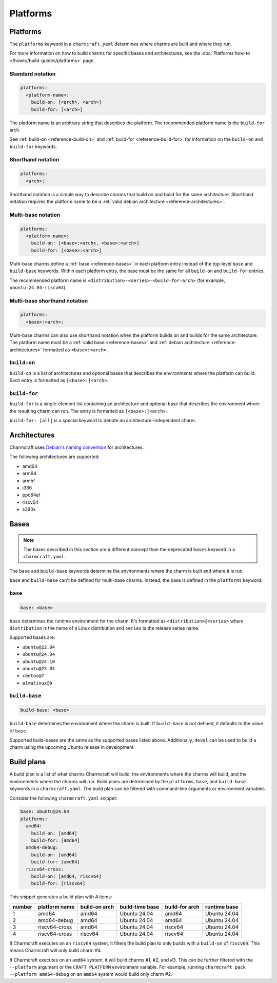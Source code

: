 Platforms
=========

Platforms
---------

The ``platforms`` keyword in a ``charmcraft.yaml`` determines where charms are
built and where they run.

For more information on how to build charms for specific bases and
architectures, see the :doc:`Platforms how-to </howto/build-guides/platforms>`
page.

Standard notation
~~~~~~~~~~~~~~~~~

.. code-block:: yaml

   platforms:
     <platform-name>:
       build-on: [<arch>, <arch>]
       build-for: [<arch>]

The platform name is an arbitrary string that describes the platform. The
recommended platform name is the ``build-for`` arch.

See :ref:`build-on <reference-build-on>` and
:ref:`build-for <reference-build-for>` for information on the ``build-on``
and ``build-for`` keywords.

.. _reference-platforms-shorthand:

Shorthand notation
~~~~~~~~~~~~~~~~~~

.. code-block:: yaml

   platforms:
     <arch>:

Shorthand notation is a simple way to describe charms that build on and build
for the same architecture. Shorthand notation requires the platform name to be
a :ref:`valid debian architecture <reference-architectures>`.

.. _reference-platforms-multi-base:

Multi-base notation
~~~~~~~~~~~~~~~~~~~

.. code-block:: yaml

   platforms:
     <platform-name>:
       build-on: [<base>:<arch>, <base>:<arch>]
       build-for: [<base>:<arch>]

Multi-base charms define a :ref:`base <reference-bases>` in each platform entry
instead of the top-level ``base`` and ``build-base`` keywords. Within each
platform entry, the base must be the same for all ``build-on`` and
``build-for`` entries.

The recommended platform name is ``<distribution>-<series>-<build-for-arch>``
(for example, ``ubuntu-24.04-riscv64``).

.. _reference-platforms-multi-base-shorthand:

Multi-base shorthand notation
~~~~~~~~~~~~~~~~~~~~~~~~~~~~~

.. code-block:: yaml

   platforms:
     <base>:<arch>:

Multi-base charms can also use shorthand notation when the platform builds on
and builds for the same architecture. The platform name must be a
:ref:`valid base <reference-bases>` and
:ref:`debian architecture <reference-architectures>` formatted as
``<base>:<arch>``.

.. _reference-build-on:

``build-on``
~~~~~~~~~~~~

``build-on`` is a list of architectures and optional bases that describes the
environments where the platform can build. Each entry is formatted as
``[<base>:]<arch>``.

.. _reference-build-for:

``build-for``
~~~~~~~~~~~~~

``build-for`` is a single-element list containing an architecture and optional
base that describes the environment where the resulting charm can run. The
entry is formatted as ``[<base>:]<arch>``.

``build-for: [all]`` is a special keyword to denote an architecture-independent
charm.

.. _reference-architectures:

Architectures
-------------

Charmcraft uses `Debian's naming convention`_ for architectures.

The following architectures are supported:

* amd64
* arm64
* armhf
* i386
* ppc64el
* riscv64
* s390x

.. _reference-bases:

Bases
-----

.. note::

   The bases described in this section are a different concept than the
   deprecated ``bases`` keyword in a ``charmcraft.yaml``.

The ``base`` and ``build-base`` keywords determine the environments where the
charm is built and where it is run.

``base`` and ``build-base`` can't be defined for multi-base charms. Instead,
the base is defined in the ``platforms`` keyword.

``base``
~~~~~~~~

.. code-block:: yaml

    base: <base>

``base`` determines the runtime environment for the charm. It's formatted as
``<distribution>@<series>`` where ``distribution`` is the name of a Linux
distribution and ``series`` is the release series name.

Supported bases are:

* ``ubuntu@22.04``
* ``ubuntu@24.04``
* ``ubuntu@24.10``
* ``ubuntu@25.04``
* ``centos@7``
* ``almalinux@9``

``build-base``
~~~~~~~~~~~~~~

.. code-block:: yaml

    build-base: <base>

``build-base`` determines the environment where the charm is built. If
``build-base`` is not defined, it defaults to the value of ``base``.

Supported build-bases are the same as the supported bases listed above.
Additionally, ``devel`` can be used to build a charm using the upcoming Ubuntu
release in development.

Build plans
-----------

A build plan is a list of what charms Charmcraft will build, the environments
where the charms will build, and the environments where the charms will run.
Build plans are determined by the ``platforms``, ``base``, and ``build-base``
keywords in a ``charmcraft.yaml``. The build plan can be filtered with
command-line arguments or environment variables.

Consider the following ``charmcraft.yaml`` snippet:

.. code-block:: yaml

   base: ubuntu@24.04
   platforms:
     amd64:
       build-on: [amd64]
       build-for: [amd64]
     amd64-debug:
       build-on: [amd64]
       build-for: [amd64]
     riscv64-cross:
       build-on: [amd64, riscv64]
       build-for: [riscv64]

This snippet generates a build plan with 4 items:

+--------+---------------+---------------+-----------------+----------------+--------------+
| number | platform name | build-on arch | build-time base | build-for arch | runtime base |
+========+===============+===============+=================+================+==============+
| 1      | amd64         | amd64         | Ubuntu 24.04    | amd64          | Ubuntu 24.04 |
+--------+---------------+---------------+-----------------+----------------+--------------+
| 2      | amd64-debug   | amd64         | Ubuntu 24.04    | amd64          | Ubuntu 24.04 |
+--------+---------------+---------------+-----------------+----------------+--------------+
| 3      | riscv64-cross | amd64         | Ubuntu 24.04    | riscv64        | Ubuntu 24.04 |
+--------+---------------+---------------+-----------------+----------------+--------------+
| 4      | riscv64-cross | riscv64       | Ubuntu 24.04    | riscv64        | Ubuntu 24.04 |
+--------+---------------+---------------+-----------------+----------------+--------------+

If Charmcraft executes on an ``riscv64`` system, it filters the build plan to
only builds with a ``build-on`` of ``riscv64``. This means Charmcraft will only
build charm #4.

If Charmcraft executes on an ``amd64`` system, it will build charms #1, #2, and
#3. This can be further filtered with the ``--platform`` argument or the
``CRAFT_PLATFORM`` environment variable. For example, running
``charmcraft pack --platform amd64-debug`` on an ``amd64`` system would build
only charm #2.

.. _Debian's naming convention: https://wiki.debian.org/SupportedArchitectures
